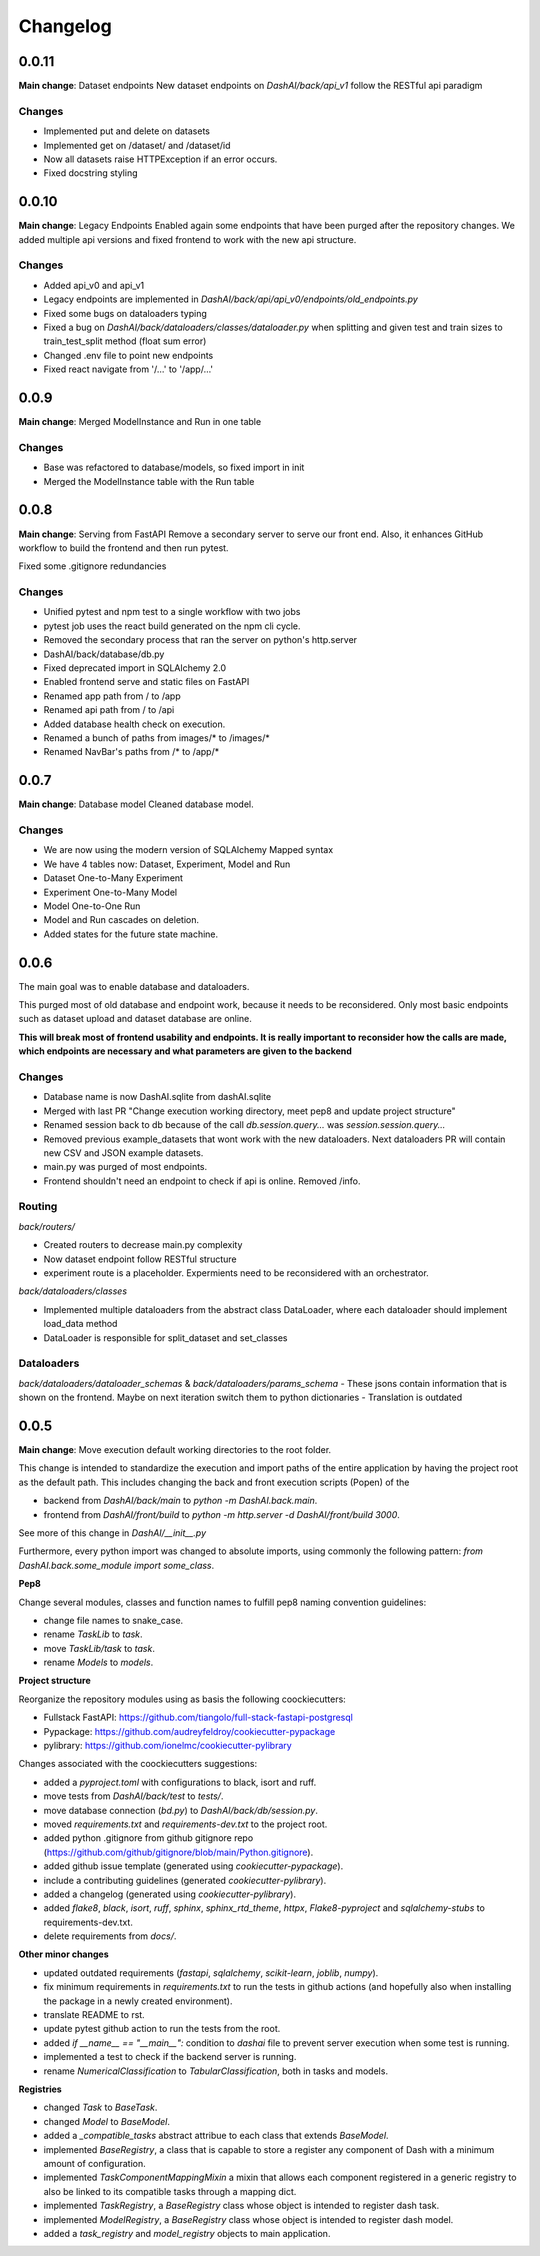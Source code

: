 Changelog
=========

0.0.11
------

**Main change**: Dataset endpoints
New dataset endpoints on `DashAI/back/api_v1` follow the RESTful api paradigm

Changes
*******

- Implemented put and delete on datasets
- Implemented get on /dataset/ and /dataset/id
- Now all datasets raise HTTPException if an error occurs.
- Fixed docstring styling

0.0.10
------

**Main change**: Legacy Endpoints
Enabled again some endpoints that have been purged after the repository changes.
We added multiple api versions and fixed frontend to work with the new api structure.

Changes
*******

- Added api_v0 and api_v1
- Legacy endpoints are implemented in `DashAI/back/api/api_v0/endpoints/old_endpoints.py`
- Fixed some bugs on dataloaders typing
- Fixed a bug on `DashAI/back/dataloaders/classes/dataloader.py` when splitting and given test and train sizes to train_test_split method (float sum error)

- Changed .env file to point new endpoints
- Fixed react navigate from '/...' to '/app/...'

0.0.9
-----

**Main change**: Merged ModelInstance and Run in one table

Changes
*******

- Base was refactored to database/models, so fixed import in init
- Merged the ModelInstance table with the Run table

0.0.8
-----

**Main change**: Serving from FastAPI
Remove a secondary server to serve our front end. Also, it enhances GitHub workflow to build the frontend and then run pytest.

Fixed some .gitignore redundancies

Changes
*******

- Unified pytest and npm test to a single workflow with two jobs
- pytest job uses the react build generated on the npm cli cycle.
- Removed the secondary process that ran the server on python's http.server
- DashAI/back/database/db.py
- Fixed deprecated import in SQLAlchemy 2.0
- Enabled frontend serve and static files on FastAPI
- Renamed app path from / to /app
- Renamed api path from / to /api
- Added database health check on execution.
- Renamed a bunch of paths from images/* to /images/*
- Renamed NavBar's paths from /* to /app/*

0.0.7
-----

**Main change**: Database model
Cleaned database model.

Changes
*******

- We are now using the modern version of SQLAlchemy Mapped syntax
- We have 4 tables now: Dataset, Experiment, Model and Run
- Dataset One-to-Many Experiment
- Experiment One-to-Many Model
- Model One-to-One Run
- Model and Run cascades on deletion.
- Added states for the future state machine.

0.0.6
-----

The main goal was to enable database and dataloaders.

This purged most of old database and endpoint work, because it needs to be reconsidered. Only most basic endpoints such as dataset upload and dataset database are online.

**This will break most of frontend usability and endpoints. It is really important to reconsider how the calls are made, which endpoints are necessary and what parameters are given to the backend**

Changes
*******

- Database name is now DashAI.sqlite from dashAI.sqlite
- Merged with last PR "Change execution working directory, meet pep8 and update project structure"
- Renamed session back to db because of the call `db.session.query...` was `session.session.query...`
- Removed previous example_datasets that wont work with the new dataloaders. Next dataloaders PR will contain new CSV and JSON example datasets.
- main.py was purged of most endpoints.
- Frontend shouldn't need an endpoint to check if api is online. Removed /info.

Routing
********

`back/routers/`

- Created routers to decrease main.py complexity
- Now dataset endpoint follow RESTful structure
- experiment route is a placeholder. Expermients need to be reconsidered with an orchestrator.

`back/dataloaders/classes`

- Implemented multiple dataloaders from the abstract class DataLoader, where each dataloader should implement load\_data method
- DataLoader is responsible for split\_dataset and set\_classes

Dataloaders
***********

`back/dataloaders/dataloader_schemas` & `back/dataloaders/params_schema`
- These jsons contain information that is shown on the frontend. Maybe on next iteration switch them to python dictionaries
- Translation is outdated


0.0.5 
-----

**Main change**: Move execution default working directories to the root folder. 

This change is intended to standardize the execution and import paths of the entire application by having the project root as the default path. 
This includes changing the back and front execution scripts (Popen) of the

- backend from `DashAI/back/main`  to `python -m DashAI.back.main`.
- frontend from `DashAI/front/build` to `python -m http.server -d DashAI/front/build 3000`.

See more of this change in `DashAI/__init__.py`

Furthermore, every python import was changed to absolute imports, using commonly the following pattern: 
`from DashAI.back.some_module import some_class`. 

**Pep8**

Change several modules, classes and function names to fulfill pep8 naming convention guidelines:

- change file names to snake_case.
- rename `TaskLib` to `task`.
- move `TaskLib/task` to `task`.
- rename `Models` to `models`.


**Project structure**

Reorganize the repository modules using as basis the following coockiecutters:

- Fullstack FastAPI: https://github.com/tiangolo/full-stack-fastapi-postgresql
- Pypackage: https://github.com/audreyfeldroy/cookiecutter-pypackage
- pylibrary: https://github.com/ionelmc/cookiecutter-pylibrary

Changes associated with the coockiecutters suggestions: 

- added a `pyproject.toml` with configurations to black, isort and ruff.
- move tests from `DashAI/back/test` to `tests/`.
- move database connection (`bd.py`) to `DashAI/back/db/session.py`.
- moved `requirements.txt` and `requirements-dev.txt` to the project root.
- added python .gitignore from github gitignore repo (https://github.com/github/gitignore/blob/main/Python.gitignore).
- added github issue template (generated using `cookiecutter-pypackage`).
- include a contributing guidelines (generated `cookiecutter-pylibrary`).
- added a changelog (generated using `cookiecutter-pylibrary`).
- added `flake8`, `black`, `isort`, `ruff`, `sphinx`, `sphinx_rtd_theme`, `httpx`, `Flake8-pyproject` and `sqlalchemy-stubs` to requirements-dev.txt.
- delete requirements from `docs/`.

**Other minor changes**

- updated outdated requirements (`fastapi`, `sqlalchemy`, `scikit-learn`, `joblib`, `numpy`).
- fix minimum requirements in `requirements.txt` to run the tests in github actions (and hopefully also when installing the package in a newly created environment).
- translate README to rst.
- update pytest github action to run the tests from the root.
- added `if __name__ == "__main__":` condition to `dashai` file to prevent server execution when some test is running.
- implemented a test to check if the backend server is running.
- rename `NumericalClassification` to `TabularClassification`, both in tasks and models.

**Registries**

- changed `Task` to `BaseTask`.
- changed `Model` to `BaseModel`.
- added a `_compatible_tasks` abstract attribue to each class that extends `BaseModel`.
- implemented `BaseRegistry`, a class that is capable to store a register any component of Dash with a minimum amount of configuration.
- implemented `TaskComponentMappingMixin` a mixin that allows each component registered in a generic registry to also be linked to its compatible tasks through a mapping dict.
- implemented `TaskRegistry`, a `BaseRegistry` class whose object is intended to register dash task.
- implemented `ModelRegistry`, a `BaseRegistry` class whose object is intended to register dash model.
- added a `task_registry` and `model_registry` objects to main application.
